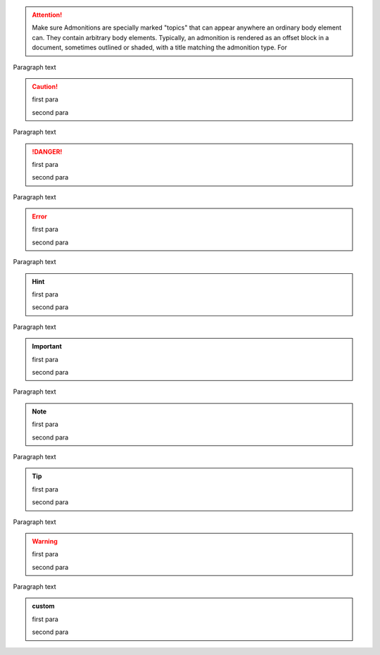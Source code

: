 .. attention::

  Make sure Admonitions are specially marked "topics" that can appear anywhere
  an ordinary body element can.   They contain arbitrary body elements.
  Typically, an admonition is rendered as an offset block in a document,
  sometimes outlined or shaded, with a title matching the admonition type. For

Paragraph text

.. caution::

  first para

  second para

Paragraph text

.. danger::

  first para

  second para

Paragraph text

.. error::

  first para

  second para

Paragraph text

.. hint::

  first para

  second para

Paragraph text

.. important::

  first para

  second para

Paragraph text

.. note::

  first para

  second para

Paragraph text

.. tip::

  first para

  second para

Paragraph text

.. warning::

  first para

  second para

Paragraph text


.. admonition:: custom

  first para

  second para
